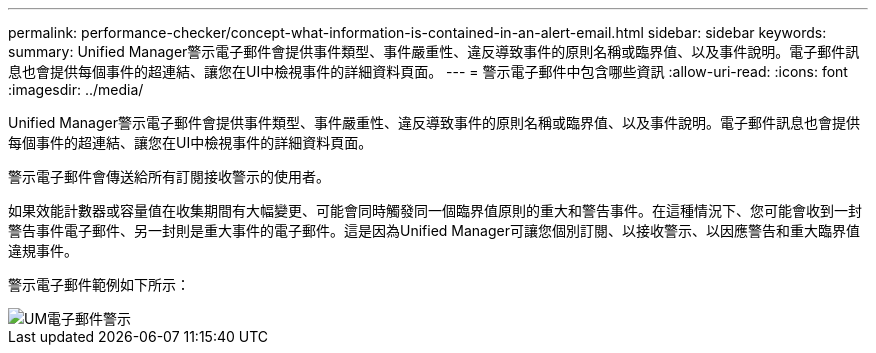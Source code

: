 ---
permalink: performance-checker/concept-what-information-is-contained-in-an-alert-email.html 
sidebar: sidebar 
keywords:  
summary: Unified Manager警示電子郵件會提供事件類型、事件嚴重性、違反導致事件的原則名稱或臨界值、以及事件說明。電子郵件訊息也會提供每個事件的超連結、讓您在UI中檢視事件的詳細資料頁面。 
---
= 警示電子郵件中包含哪些資訊
:allow-uri-read: 
:icons: font
:imagesdir: ../media/


[role="lead"]
Unified Manager警示電子郵件會提供事件類型、事件嚴重性、違反導致事件的原則名稱或臨界值、以及事件說明。電子郵件訊息也會提供每個事件的超連結、讓您在UI中檢視事件的詳細資料頁面。

警示電子郵件會傳送給所有訂閱接收警示的使用者。

如果效能計數器或容量值在收集期間有大幅變更、可能會同時觸發同一個臨界值原則的重大和警告事件。在這種情況下、您可能會收到一封警告事件電子郵件、另一封則是重大事件的電子郵件。這是因為Unified Manager可讓您個別訂閱、以接收警示、以因應警告和重大臨界值違規事件。

警示電子郵件範例如下所示：

image::../media/um-email-alert.gif[UM電子郵件警示]
